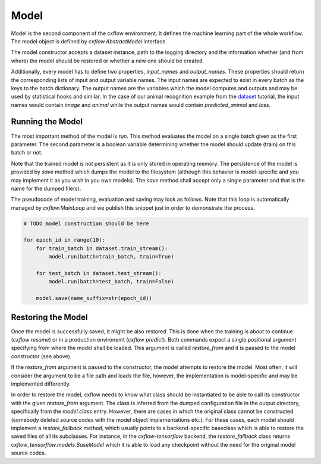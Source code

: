 Model
*****

Model is the second component of the cxflow environment.
It defines the machine learning part of the whole workflow.
The model object is defined by `cxflow.AbstractModel` interface.

The model constructor accepts a dataset instance, path to the logging directory and the information whether
(and from where) the model should be restored or whether a new one should be created.

Additionally, every model has to define two properties, `input_names` and `output_names`.
These properties should return the corresponding lists of input and output variable names.
The input names are expected to exist in every batch as the keys to the batch dictionary.
The output names are the variables which the model computes and outputs and may be used
by statistical hooks and similar.
In the case of our animal recognition example from the `dataset <dataset.html>`_ tutorial,
the input names would contain `image` and `animal` while the output
names would contain `predicted_animal` and `loss`.

Running the Model
-----------------

The most important method of the model is `run`.
This method evaluates the model on a single batch given as the first parameter.
The second parameter is a boolean variable determining whether the model should update (train) on this batch or not.

Note that the trained model is not persistent as it is only stored in operating memory.
The persistence of the model is provided by `save` method which dumps the model to the
filesystem (although this behavior is model-specific and you may implement it as you wish in you own models).
The `save` method shall accept only a single parameter and that is the name for the dumped file(s).

The pseudocode of model training, evaluation and saving may look as follows.
Note that this loop is automatically managed by `cxflow.MainLoop` and we publish this snippet just in order to
demonstrate the process.

.. code-block:: python

    # TODO model construction should be here

    for epoch_id in range(10):
        for train_batch in dataset.train_stream():
            model.run(batch=train_batch, train=True)

        for test_batch in dataset.test_stream():
            model.run(batch=test_batch, train=False)

        model.save(name_suffix=str(epoch_id))


Restoring the Model
-------------------

Once the model is successfully saved, it might be also restored.
This is done when the training is about to continue (`cxflow resume`) or in a production environemt (`cxflow predict`).
Both commands expect a single positional argument specifying from where the model shall be loaded.
This argument is called `restore_from` and it is passed to the model constructor (see above).

If the `restore_from` argument is passed to the constructor, the model attempts to restore the model.
Most often, it will consider the argument to be a file path and loads the file, however, the implementation
is model-specific and may be implemented differently.

In order to restore the model, cxflow needs to know what class should be instantiated to be able to call
its constructor with the given `restore_from` argument.
The class is inferred from the dumped configuration file in the output directory, specifically from the
`model.class` entry.
However, there are cases in which the original class cannot be constructed (somebody deleted source codes
with the model object implementations etc.).
For these cases, each model should implement a `restore_fallback` method, which usually points
to a backend-specific baseclass which is able to restore the saved files of all its subclasses.
For instance, in the `cxflow-tensorflow` backend, the `restore_fallback` class returns
`cxflow_tensorflow.models.BaseModel` which it is able to load any checkpoint
without the need for the original model source codes.
